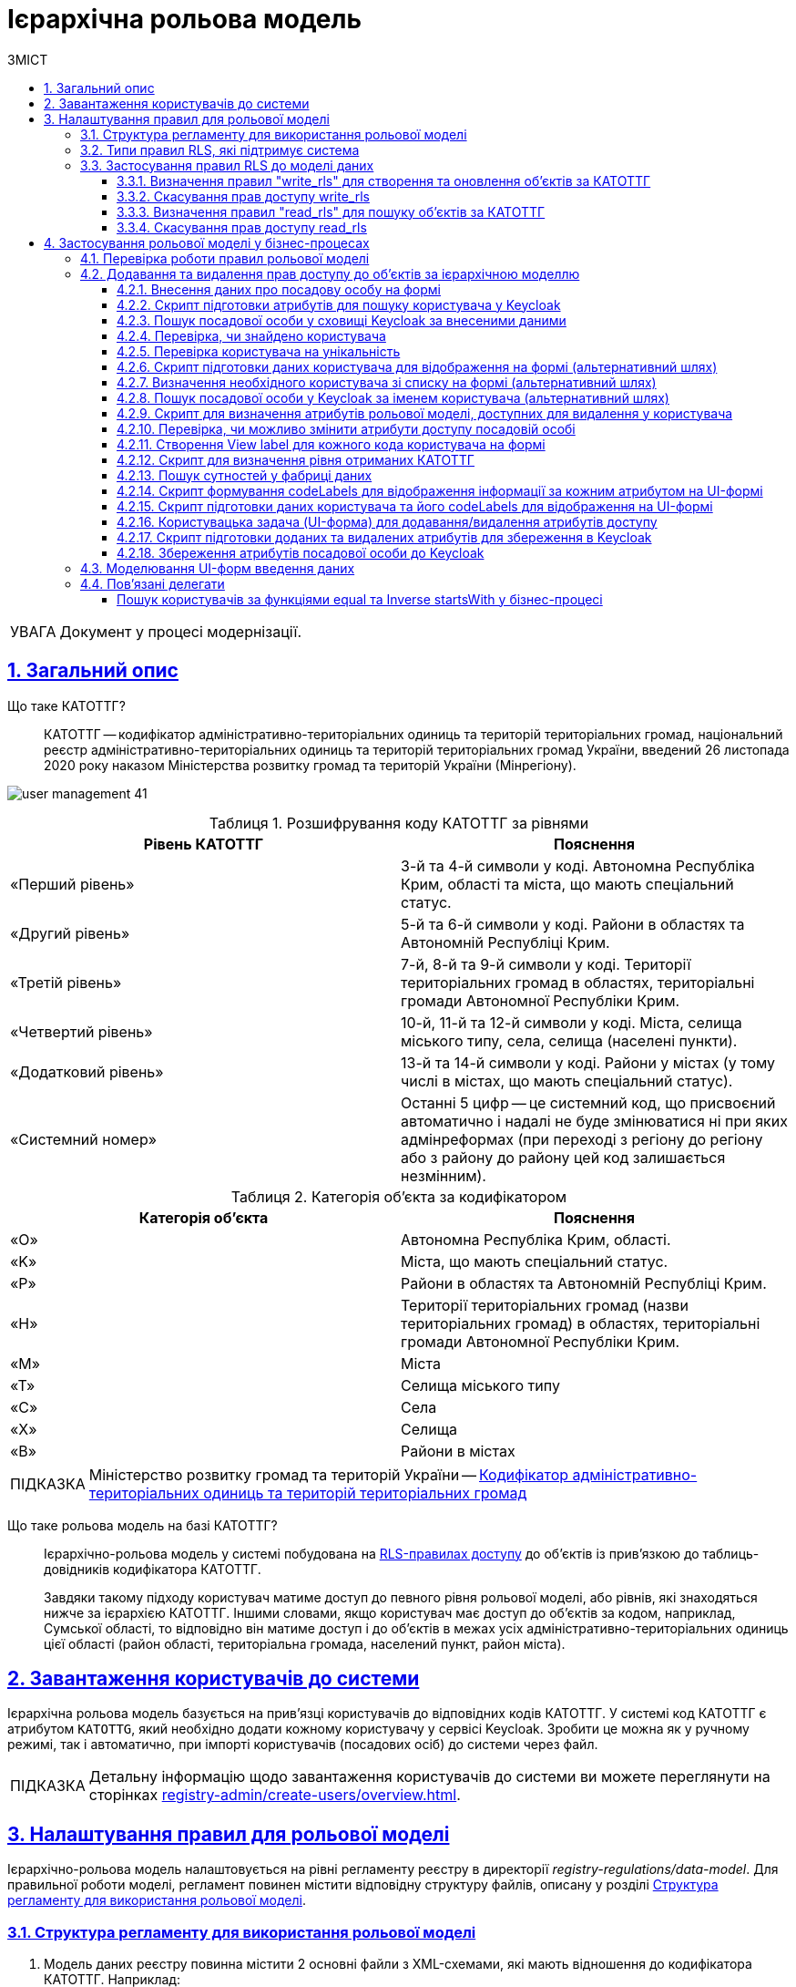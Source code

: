 :toc-title: ЗМІСТ
:toc: auto
:toclevels: 5
:experimental:
:important-caption:     ВАЖЛИВО
:note-caption:          ПРИМІТКА
:tip-caption:           ПІДКАЗКА
:warning-caption:       ПОПЕРЕДЖЕННЯ
:caution-caption:       УВАГА
:example-caption:           Приклад
:figure-caption:            Зображення
:table-caption:             Таблиця
:appendix-caption:          Додаток
:sectnums:
:sectnumlevels: 5
:sectanchors:
:sectlinks:
:partnums:

= Ієрархічна рольова модель

CAUTION: Документ у процесі модернізації.
//територіальна прив'язка користувачів на основі кодів КАТОТТГ

== Загальний опис

//TODO: Спочатку розписати "Що таке ієрархічна рольова модель?"
// TODO: Написати, що ми адресуємо її як приклад з використанням кодів КАТОТТГ
// TODO: Далі вказати "Що таке КАТОТТГ"
// TODO: Далі "Що таке ієрархічна рольова модель на базі КАТОТТГ?"
// TODO: Можна написати правило для певної колонки в таблиці. В Keycloak має бути атрибут такий самий, як назва колонки. Це стосується не лише атрибута KATOTTG. Користувач може застосувати правило для читання, створення та редагування запису для будь-якого атрибута, тобто будь-якої колонки (має бути матчінг атрибута з Keycloak в БД реєстру).

// TODO: Там, де можливо, поприбирати згадування про КАТОТТГ. Зробити док більш універсальним до рольової моделі.

Що таке КАТОТТГ? ::

КАТОТТГ -- кодифікатор адміністративно-територіальних одиниць та територій територіальних громад, національний реєстр адміністративно-територіальних одиниць та територій територіальних громад України, введений 26 листопада 2020 року наказом Міністерства розвитку громад та територій України (Мінрегіону).

image:admin:user-management/user-management-41.png[]

.Розшифрування коду КАТОТТГ за рівнями
|===
|Рівень КАТОТТГ |Пояснення

| «Перший рівень»
| 3-й та 4-й символи у коді. Автономна Республіка Крим, області та міста, що мають спеціальний статус.

| «Другий рівень»
|5-й та 6-й символи у коді. Райони в областях та Автономній Республіці Крим.

| «Третій рівень»
| 7-й, 8-й та 9-й символи у коді. Території територіальних громад в областях, територіальні громади Автономної Республіки Крим.

| «Четвертий рівень»
| 10-й, 11-й та 12-й символи у коді. Міста, селища міського типу, села, селища (населені пункти).

| «Додатковий рівень»
| 13-й та 14-й символи у коді. Райони у містах (у тому числі в містах, що мають спеціальний статус).

| «Системний номер»
| Останні 5 цифр -- це системний код, що присвоєний автоматично і надалі не буде змінюватися ні при яких адмінреформах (при переході з регіону до регіону або з району до району цей код залишається незмінним).

|===

.Категорія об'єкта за кодифікатором
|===
| Категорія об'єкта | Пояснення

| «O»
| Автономна Республіка Крим, області.

| «K»
| Міста, що мають спеціальний статус.

| «P»
| Райони в областях та Автономній Республіці Крим.

| «H»
| Території територіальних громад (назви територіальних громад) в областях, територіальні громади Автономної Республіки Крим.

| «M»
| Міста

| «T»
| Селища міського типу

| «C»
| Села

| «X»
| Селища

|«B»
| Райони в містах
|===


// TIP: Довідник КАТОТТГ: https://directory.org.ua/

TIP: Міністерство розвитку громад та територій України -- https://www.minregion.gov.ua/napryamki-diyalnosti/rozvytok-mistsevoho-samovryaduvannya/administratyvno/kodyfikator-administratyvno-terytorialnyh-odynycz-ta-terytorij-terytorialnyh-gromad/[Кодифікатор адміністративно-територіальних одиниць та територій територіальних громад]

Що таке рольова модель на базі КАТОТТГ? ::

Ієрархічно-рольова модель у системі побудована на xref:#rls-rules-types[RLS-правилах доступу] до об'єктів із прив'язкою до таблиць-довідників кодифікатора КАТОТТГ.
+
Завдяки такому підходу користувач матиме доступ до певного рівня рольової моделі, або рівнів, які знаходяться нижче за ієрархією КАТОТТГ. Іншими словами, якщо користувач має доступ до об'єктів за кодом, наприклад, Сумської області, то відповідно він матиме доступ і до об'єктів в межах усіх адміністративно-територіальних одиниць цієї області (район області, територіальна громада, населений пункт, район міста).

== Завантаження користувачів до системи

Ієрархічна рольова модель базується на прив'язці користувачів до відповідних кодів КАТОТТГ. У системі код КАТОТТГ є атрибутом `KATOTTG`, який необхідно додати кожному користувачу у сервісі Keycloak. Зробити це можна як у ручному режимі, так і автоматично, при імпорті користувачів (посадових осіб) до системи через файл.

TIP: Детальну інформацію щодо завантаження користувачів до системи ви можете переглянути на сторінках xref:registry-admin/create-users/overview.adoc[].

== Налаштування правил для рольової моделі

Ієрархічно-рольова модель налаштовується на рівні регламенту реєстру в директорії _registry-regulations/data-model_. Для правильної роботи моделі, регламент повинен містити відповідну структуру файлів, описану у розділі xref:#data-model-structure[].

[#data-model-structure]
=== Структура регламенту для використання рольової моделі

. Модель даних реєстру повинна містити 2 основні файли з XML-схемами, які мають відношення до кодифікатора КАТОТТГ. Наприклад:

* _tablesKatottg.xml_ -- схема для таблиць-довідників із кодами КАТОТТГ, а також категорій об'єктів за кодифікатором.
* _populateKatottg.xml_ -- схема із викликом процедур для заповнення таблиць _tablesKatottg.xml_ даними кодифікатора КАТОТТГ.

. Необхідно змоделювати структуру таблиць-представлень (view) в окремому файлі для пошуку об'єктів за КАТОТТГ. Наприклад:
* _createSearchConditionsKatottg.xml_

. Також необхідно створити файл, що міститиме таблиці для операцій з об'єктами за КАТОТТГ у вашому реєстрі. Наприклад:

* _tablesConsent.xml_

. Необхідно додати змодельовані файли-схеми як посилання через директиву `<include file ... />` у файлі _main-liquibase.xml_:
+
.Додавання посилань до файлів у main-liquibase.xml
====
[source,xml]
----
<databaseChangeLog...>

    <include file="data-model/tablesKatottg.xml"/>
    <include file="data-model/populateKatottg.xml" context="pub"/>
    <include file="data-model/createSearchConditionsKatottg.xml"/>
    <include file="data-model/tablesConsent.xml"/>

</databaseChangeLog>
----
====

. Додайте до директорії регламенту _data-model/data-load_ файли-довідники для наповнення створених таблиць-довідників даними. Довідники мають бути у форматі CSV. Вони містять дані кодифікатора з кодами КАТОТТГ за рівнями ієрархії, а також окремо - файл-довідник з позначенням категорій об'єктів КАТОТТГ.

* _Katottg_category.csv_
* _Katottg_level1.csv_
* _Katottg_level2.csv_
* _Katottg_level3.csv_
* _Katottg_level4.csv_
* _Katottg_level5.csv_

+
IMPORTANT: Переконайтеся, що маєте останню версію довідника-кодифікатора. Дані КАТОТТГ публікуються регулярно на сайті https://www.minregion.gov.ua/napryamki-diyalnosti/rozvytok-mistsevoho-samovryaduvannya/administratyvno/kodyfikator-administratyvno-terytorialnyh-odynycz-ta-terytorij-terytorialnyh-gromad/[www.minregion.gov.ua] у форматі _.xls_.

. Наповніть таблиці-довідники даними КАТОТТГ за допомогою функції виклику процедур завантаження даних до БД. Виклик процедури завантаження даних до таблиць довідників виглядає наступним чином:
+
.Виклик процедури завантаження даних до таблиць-довідників
====
----
<changeSet author="registry owner" id="load data to dictionaries">
    <sql ...>

        CALL p_load_table_from_csv('katottg_category', '${dataLoadPath}Katottg_category.csv', array['code','name']);

        CALL p_load_table_from_csv('katottg', '${dataLoadPath}Katottg_level1.csv', array['code','name', 'category'], array['code','name', 'category', 'level::''1''']);

        CALL p_load_table_from_csv('katottg', '${dataLoadPath}Katottg_level2.csv', array['code','name', 'category', 'katottg_parent'],
        array['code','name', 'category', 'level::''2''', 'katottg_parent_id::ref(lookup_col:katottg_parent,ref_table:katottg,ref_col:code,ref_id:katottg_id)']);

        CALL p_load_table_from_csv('katottg', '${dataLoadPath}Katottg_level3.csv', array['code','name', 'category', 'katottg_parent'],
        array['code','name', 'category', 'level::''3''', 'katottg_parent_id::ref(lookup_col:katottg_parent,ref_table:katottg,ref_col:code,ref_id:katottg_id)']);

        CALL p_load_table_from_csv('katottg', '${dataLoadPath}Katottg_level4.csv', array['code','name', 'category', 'katottg_parent'],
        array['code','name', 'category', 'level::''4''', 'katottg_parent_id::ref(lookup_col:katottg_parent,ref_table:katottg,ref_col:code,ref_id:katottg_id)']);

        CALL p_load_table_from_csv('katottg', '${dataLoadPath}Katottg_level5.csv', array['code','name', 'category', 'katottg_parent'],
        array['code','name', 'category', 'level::''5''', 'katottg_parent_id::ref(lookup_col:katottg_parent,ref_table:katottg,ref_col:code,ref_id:katottg_id)']);

    </sql>
</changeSet>
----
====

NOTE: Для зручності виконання операції завантаження даних кодифікатора КАТОТТГ до системи, рекомендуємо розбити файл-кодифікатор на окремі файли за рівнями. Також рекомендуємо відділити колонку "Категорія об'єкта" в окрему таблицю, дані до якої завантажуватимуться окремим файлом.

[#rls-rules-types]
=== Типи правил RLS, які підтримує система

Безпека на рівні рядка (_англ. -- Row-level security або RLS_) -- це механізм контролю доступу до рядків у таблиці бази даних.

RLS допомагає впроваджувати обмеження на доступ до рядка даних. Наприклад, ви можете гарантувати, що співробітники отримають доступ лише до тих рядків даних, які стосуються їх повноважень.

Система використовує RLS-правила для налаштування ієрархічно-рольової моделі на основі кодів КАТОТТГ. Правила застосовуються до _колонок таблиць_, які містять атрибут `katottg`. Налаштування відбувається на рівні моделі даних (Liquibase) у регламенті реєстру -- _registry-regulations/data-model_.

Правила є механізмом перевірки рольової моделі, при якому користувач може здійснювати операції _створення, оновлення, або читання_ даних лише у тому випадку, якщо у нього є права доступу до об'єктів відповідної адміністративно-територіальної одиниці за кодифікатором КАТОТТГ.

Система використовує 4 типи правил перевірки рольової моделі: ::

. `addWriteRule` -- додати права на створення, або оновлення об'єктів у базі даних на основі КАТОТТГ.
. `removeWriteRule` -- видалити права на створення, або оновлення об'єктів у базі даних на основі КАТОТТГ.
. `addReadRule` -- додати права на пошук (читання) інформації про об'єкти в базі даних на основі КАТОТТГ.
. `removeReadRule` -- видалити права на пошук (читання) інформації про об'єкти в базі даних на основі КАТОТТГ.
+
TIP: Детальну інформацію щодо застосування правил перевірки рольової моделі ви можете переглянути у розділі xref:#rls-rules-configuration[].
+
[NOTE]
====
Правила категорії `write` (`write_rls`) використовуються для звичайних операційних таблиць БД реєстру.

Правила категорії `read` (`read_rls`) використовуються для таблиць критеріїв пошуку (Search Conditions), тобто для таблиць-представлень реєстру.
====

[#rls-rules-configuration]
=== Застосування правил RLS до моделі даних

За необхідності застосування рольової моделі до даних реєстру, потрібно на рівні моделі даних Liquibase додати правила рольової моделі -- Row-level Security (RLS).

NOTE: Система вираховує рівень доступу до об'єктів даних за ієрархією, відповідно до встановлених правил RLS. Не потрібно визначати додаткові обмеження на рівні регламенту у бізнес-процесах.

Після створення таблиць, таблиць-представлень (view), таблиць довідників, а також наповнення їх даними КАТОТТГ, можна застосовувати правила рольової моделі у сценаріях відповідного реєстру.

==== Визначення правил "write_rls" для створення та оновлення об'єктів за КАТОТТГ

. Для прикладу, створіть таблицю для опрацювання заявок (взаємодія з об'єктами у БД) за рольовою моделлю з умовною назвою `request_by_katottg`.
+
.Створення таблиці для опрацювання заявок за рольовою моделлю
====
[source,xml]
----
<changeSet id="table request by katottg" author="registry owner">
    <createTable tableName="request_by_katottg" ext:historyFlag="true" remarks="Заявки рольової моделі">
        <column name="request_by_katottg_id" type="UUID" defaultValueComputed="uuid_generate_v4()">
            <constraints nullable="false" primaryKey="true" primaryKeyName="pk_request_by_katottg_id"/>
        </column>
        <column name="name" type="TEXT">
            <constraints nullable="false"/>
        </column>
    </createTable>
</changeSet>
----
====

. Додайте до цієї таблиці додатковий стовпець `"katottg"`:
+
.Додавання колонки `katottg` до таблиці в моделі даних
====
[source, xml]
----
<column name="katottg" type="TEXT">
    <constraints nullable="false"/>
</column>
----
====
+
.Фінальний вигляд таблиці `request_by_katottg` у моделі даних
====
[source, xml]
----
<changeSet id="table request by katottg" author="registry owner">
    <createTable tableName="request_by_katottg" ext:historyFlag="true" remarks="Заяви рольової моделі">
        <column name="request_by_katottg_id" type="UUID" defaultValueComputed="uuid_generate_v4()">
            <constraints nullable="false" primaryKey="true" primaryKeyName="pk_request_by_katottg_id"/>
        </column>
        <column name="name" type="TEXT">
            <constraints nullable="false"/>
        </column>
        <column name="katottg" type="TEXT">
            <constraints nullable="false"/>
        </column>
    </createTable>
</changeSet>
----
====

. Для цієї таблиці як окремий `<changeSet...>` необхідно додати правила рольової моделі (RLS) -- `write_rls`, тобто надання привілеїв доступу до створення, або оновлення об'єктів за рольовою моделлю.
+
TIP: `write_rls` -- правила перевірки рольової моделі, при яких користувач може здійснювати операції створення та оновлення даних лише у тому випадку, якщо він має права доступу до певного об'єкта відповідної адміністративно-територіальної одиниці за кодифікатором КАТОТТГ (область, район області, територіальна громада області тощо).
+
.Додавання правил write_rls до таблиці `request_by_katottg`
====
[source, xml]
----
<changeSet id="request by katottg rls1" author="registry owner">
    <ext:rls name="write_rls1">
        <ext:addWriteRule name="writeRule1" jwtAttribute="katottg" checkColumn="katottg" checkTable="request_by_katottg"/>
    </ext:rls>
</changeSet>
----

* `<ext:rls name="write_rls1">` -- атрибут назви правила для рольової моделі.

* `<ext:addWriteRule ... />` -- тип правила для надання прав запису та оновлення об'єктів за КАТОТТГ.

* `name="writeRule1"` -- атрибут назви правила `addWriteRule`.

* `jwtAttribute="katottg"` -- JWT-атрибут. Система перевіряє цей атрибут і автоматично вичитує, які привілеї та права має користувач і відповідно до цих привілеїв показує лише ті об'єкти, до яких він має доступ. Всі інші об'єкти фабрика даних не повертатиме.
+
NOTE: Фабрика даних може прийняти будь-яке значення атрибута `jwtAttribute`, та завантажити користувачів можна лише зі значенням `jwtAttribute="katottg"`.

* `checkTable="request_by_katottg"` -- атрибут визначає, що необхідно перевіряти таблицю `request_by_katottg`.

* `checkColumn="katottg"` -- атрибут визначає, що необхідно перевіряти колонку `katottg` таблиці `request_by_katottg`.
====

+
[CAUTION]
====
В одному changeSet можна додати одне та більше правил лише одного типу. Для різних типів правил використовуйте різні changeSet. Наприклад:

[source, xml]
----
<changeSet author="registry owner" id="create write_rls rule1">
    <ext:rls name="write_rls10">
        <ext:addWriteRule name="writeRule1" ... />
        <ext:addWriteRule name="writeRule2" ... />
        <ext:addWriteRule name="writeRule3" ... />
    </ext:rls>
</changeSet>
----

Детальну інформацію щодо типів RLS-правил у системі ви можете переглянути у розділі xref:#rls-rules-types[].
====
+
NOTE: Імена для правил мають бути унікальними.
+
NOTE: Якщо на рівні моделі даних встановлено правило певного типу, наприклад, `addWriteRule`, але користувач не має призначеного атрибута KATOTTG у сервісі Keycloak, то такий користувач не матиме доступу до об'єктів у базі даних взагалі.

[#remove-write-rule]
==== Скасування прав доступу write_rls

Скасувати права доступу `write_rls` можна за допомогою правила видалення `removeWriteRule` в окремому changeSet:

.Видалення правил write_rls з таблиці `request_by_katottg`
====
[source, xml]
----
<changeSet id="request by katottg rls1" author="registry owner">
    <ext:rls name="write_rls1">
        <ext:removeWriteRule name="writeRule1" />
    </ext:rls>
</changeSet>
----
====

==== Визначення правил "read_rls" для пошуку об'єктів за КАТОТТГ

Розглянемо випадок, коли необхідно виконувати пошук за 2-ма критеріями у певній таблиці, наприклад `request_by_katottg`.

В такому разі необхідно: ::

. Змоделювати відповідні представлення (Search Conditions) для кожного типу пошуку:

* `<ext:createSearchCondition name="get_requests_by_katottg">` -- пошук за КАТОТТГ.
* `<ext:createSearchCondition name="get_requests_by_name">` -- пошук за назвою об'єкта.
+
.Створення представлення для пошуку за параметром katottg
====
[source,xml]
----
<changeSet author="registry owner" id="create SC get_requests_by_katottg">
    <ext:createSearchCondition name="get_requests_by_katottg">
        <ext:table name="request_by_katottg">
            <ext:column name="request_by_katottg_id"/>
            <ext:column name="name"/>
            <ext:column name="katottg" searchType="startsWith" />
        </ext:table>
    </ext:createSearchCondition>
</changeSet>
----

В такому випадку необхідно обов'язково вказати додатковий атрибут `searchType="startsWith"` для конкретної колонки пошуку (тут -- `column name="katottg"`).
====
+
.Створення представлення для пошуку за параметром name
====
[source,xml]
----
<changeSet author="registry owner" id="create SC get_requests_by_name">
    <ext:createSearchCondition name="get_requests_by_name">
        <ext:table name="request_by_katottg">
            <ext:column name="request_by_katottg_id"/>
            <ext:column name="name" searchType="startsWith"/>
            <ext:column name="katottg"/>
        </ext:table>
    </ext:createSearchCondition>
</changeSet>
----

В такому випадку необхідно обов'язково вказати додатковий атрибут `searchType="startsWith"` для конкретної колонки пошуку (тут -- `column name="name"`).
====
+
Далі необхідно встановити правила рольової моделі для операцій читання.

[start=2]
. Додайте правила `read_rls` до представлень `get_requests_by_katottg` та `get_requests_by_name`.
+
[IMPORTANT]
====
У правилах для таблиць-представлень необхідно до назви представлення додавати суфікс `_v`. Наприклад:

[source,xml]
----
<ext:rls name="some-rls-name">
    <ext:addReadRule name="readRule1" jwtAttribute="katottg" checkColumn="katottg" checkTable="get_requests_by_katottg_v"/>
</ext:rls>
----
====

+
.Додавання правил read_rls до представлення get_requests_by_katottg
====
[source, xml]
----
<changeSet author="registry owner" id="create read_rls rule1">
    <ext:rls name="read_rls1">
        <ext:addReadRule name="readRule1" jwtAttribute="katottg" checkColumn="katottg" checkTable="get_requests_by_katottg_v"/>
        <ext:addReadRule name="readRule2" jwtAttribute="katottg" checkColumn="katottg" checkTable="get_requests_by_name_v"/>
    </ext:rls>
</changeSet>
----

* `<ext:rls name="read_rls1">` -- атрибут назви набору правил для рольової моделі.

* `<ext:addReadRule ... />` -- тип правила для надання прав запису та оновлення об'єктів за КАТОТТГ.

* `name="readRule1"` -- атрибут назви правила `addReadRule` для представлення `get_requests_by_katottg_v`.

* `name="readRule2"` -- атрибут назви правила `addReadRule` для представлення `get_requests_by_name_v`.

* `jwtAttribute="katottg"` -- JWT-атрибут. Система перевіряє цей атрибут і автоматично вичитує, які привілеї та права має користувач і відповідно до цих привілеїв показує лише ті об'єкти, до яких він має доступ. Всі інші об'єкти фабрика даних не повертатиме.
+
NOTE: Фабрика даних може прийняти будь-яке значення атрибута `jwtAttribute`, та завантажити користувачів можна лише зі значенням `jwtAttribute="katottg"`.

* `checkTable="get_requests_by_name_v"` -- атрибут визначає, що необхідно перевіряти представлення `get_requests_by_katottg_v`.

* `checkColumn="katottg"` -- атрибут визначає, що необхідно перевіряти колонку `katottg` представлення `get_requests_by_katottg_v`.

* `checkTable="get_requests_by_name_v"` -- атрибут визначає, що необхідно перевіряти представлення `get_requests_by_name_v`.

* `checkColumn="katottg"` -- атрибут визначає, що необхідно перевіряти колонку `katottg` представлення `get_requests_by_name_v`.
====

+
[CAUTION]
====
В одному changeSet можна додати одне та більше правил лише одного типу. Для різних типів правил використовуйте різні changeSet. Наприклад:

[source, xml]
----
<changeSet author="registry owner" id="create read_rls rule1">
    <ext:rls name="read_rls10">
        <ext:addReadRule name="readRule1" ... />
        <ext:addReadRule name="readRule2" ... />
        <ext:addReadRule name="readRule3" ... />
    </ext:rls>
</changeSet>
----

Детальну інформацію щодо типів RLS-правил у системі ви можете переглянути у розділі xref:#rls-rules-types[].
====
+
NOTE: Імена для правил мають бути унікальними.
+
NOTE: Якщо на рівні моделі даних встановлено правило певного типу, наприклад, `addReadRule`, але користувач не має призначеного атрибута KATOTTG у сервісі Keycloak, то такий користувач не матиме доступу до об'єктів у базі даних взагалі.

==== Скасування прав доступу read_rls

Скасувати права доступу `read_rls` можна за допомогою правила видалення `removeReadRule` в окремому changeSet:

.Видалення правил read_rls з таблиці `get_requests_by_katottg`
====
[source, xml]
----
<changeSet id="request by katottg rls1" author="registry owner">
    <ext:rls name="read_rls1">
        <ext:removeWriteRule name="writeRule1" />
    </ext:rls>
</changeSet>
----
====

== Застосування рольової моделі у бізнес-процесах

=== Перевірка роботи правил рольової моделі

Перевірити роботу RLS-правил ієрархічної рольової моделі можна, наприклад, через бізнес-процес. Використовуйте приклади тестових процесів, які демонструють таких правил:

* [*] link:{attachmentsdir}/registry-admin/hierarchical-model/read-update-objects-based-on-hierarchical-model.bpmn[Перегляд-редагування заявок за рольовою моделлю]

* [*] link:{attachmentsdir}/registry-admin/hierarchical-model/create-object-based-on-hierarchical-model.bpmn[Створення заявки за рольовою моделлю]

=== Додавання та видалення прав доступу до об'єктів за ієрархічною моделлю

Розглянемо бізнес-процес розширення та видалення прав доступу до певних об'єктів у базі даних із застосуванням логіки роботи ієрархічної рольової моделі.

У нашому прикладі як окремий випадок застосування ієрархічної моделі представлено використання атрибутів КАТОТТГ у посадових осіб реєстру. Процес є досить великим та складним, використовує переважно скриптові та сервісні задачі, тому зупинимося на його основних моментах, для того, щоб ви змогли використати подані приклади при побудові власних моделей.

[TIP]
====
Скористайтеся готовою схемою бізнес-процесу для безпосереднього поглиблення у деталі:

* [*] link:{attachmentsdir}/registry-admin/hierarchical-model/change-user-katottg-bp.bpmn[_change-user-katottg-bp.bpmn_]

Скопіюйте вміст _.bpmn_-файлу та вставте на вкладці [.underline]#Код# у розділі [.underline]#Моделі процесів# [.underline]#Кабінету адміністратора регламентів#.
====

'''

[#addUserDataActivity]
==== Внесення даних про посадову особу на формі

На першій користувацькій формі внесіть дані про посадову особу, якій необхідно змінити [.underline]#атрибути, що використовуються в ієрархічній моделі# (_тут_ -- `KATOTTG`). Ці дані надалі будуть використані для пошуку користувача у Keycloak.

. Створіть [.underline]#користувацьку задачу# (*User Task*).
. Застосуйте [.underline]#шаблон делегата# зі списку доступних -- *User Form* (користувацька форма).
. У полі `Name` введіть [.underline]#бізнес-назву задачі#. Наприклад, `Внести дані про посадову особу`.
. У полі `*ID*` визначте [.underline]#ідентифікатор задачі#. Його ви зможете використовувати надалі у скриптах. Наприклад, `addUserDataActivity`.
. У полі `*Form key*` введіть [.underline]#службову назву UI-форми#, з якої передаватимуться дані до бізнес-процесу. Наприклад, `search-for-user-by-edrpou-and-drfo`. Бізнес-процес пов'язаний з формою за цим значенням.
+
За назвою можна зрозуміти, що ця форма дозволяє виконати пошук користувача за атрибутами `edrpou` та `drfo`.

. У полі `Assignee` передайте [.underline]#токен ініціатора процесу# -- `${initiator}`.

+
image::registry-admin/hierarchical-model/hierarchical-model-bp-1.png[]

Отримані процесом дані передаються до скриптової задачі для подальшого опрацювання.

[#script-search-user-in-keycloak]
==== Скрипт підготовки атрибутів для пошуку користувача у Keycloak

Атрибути `edrpou` та `drfo` передаються з користувацької задачі xref:#addUserDataActivity[addUserDataActivity] до скрипт-задачі. Тут скрипт формує `MAP` атрибутів (ключі-значення) у вигляді змінної `attributes` та передає їх до наступної задачі, яка використовуватиме передані ключі та значення як вхідні параметри запита до Keycloak.

. Створіть скрипт-задачу (*Script Task*).
. У полі `Name` введіть назву задачі. Наприклад, `Підготовка атрибутів для пошуку`.
. У полі `*Script*` відкрийте [.underline]#Редактор скриптів# та напишіть Groovy-скрипт для обробки даних, отриманих з форми. Використовуйте функцію `*submission()*` для передачі параметрів з UI-форми.
. Збережіть скрипт.

+
image::registry-admin/hierarchical-model/hierarchical-model-bp-2.png[]
+
image::registry-admin/hierarchical-model/hierarchical-model-bp-3.png[]

Отже, ключі та значення параметрів, введених на формі (тут -- `edrpou` та `drfo`) зберігаються до змінної `*attributes*` у вигляді рядка та передаються до xref:#service-search-user-in-keycloak[сервісної задачі для формування запита до Keycloak].

[#service-search-user-in-keycloak]
==== Пошук посадової особи у сховищі Keycloak за внесеними даними

Змінна `*attributes*` передається до цієї сервісної задачі та використовує ключі та значення, що у ній збережені, як вхідні параметри запита до БД Keycloak.

. Створіть сервісну задачу (*Service Task*).
. У полі `Name` введіть назву задачі. Наприклад, `Пошук посадової особи за внесеними даними`.
. Застосуйте [.underline]#шаблон делегата# зі списку доступних -- *Get extended officer users by attributes from keycloak*. Делегат є інтеграційним конектором для отримання даних про користувача за атрибутами з Keycloak.
. У полі `Attributes` вкажіть вхідні параметри запита для пошуку користувача у Keycloak за його атрибутами -- `${attributes.value}`.
+
TIP: Змінна `attributes` визначена у  xref:#script-search-user-in-keycloak[попередньому скрипті] й передана до цієї сервісної задачі.

. У полі `Result variable` вкажіть змінну результату, до якої необхідно зберегти дані (ПІБ) отриманої посадової особи, -- `officers`.

image::registry-admin/hierarchical-model/hierarchical-model-bp-4.png[]

==== Перевірка, чи знайдено користувача

Далі виконується перевірка та розгалуження процесу (альтернативний шлях).

Якщо посадову особу не знайдено, то користувач отримує валідаційну помилку, а процес повертається до найпершої форми внесення даних за альтернативним потоком.

image::registry-admin/hierarchical-model/hierarchical-model-bp-5.png[]

Якщо посадову особу знайдено, то виконується основний потік процесу.

image::registry-admin/hierarchical-model/hierarchical-model-bp-6.png[]

==== Перевірка користувача на унікальність

Якщо посадову особу знайдено, то виконується додаткова перевірка на унікальність та розгалуження процесу.

Якщо користувач унікальний, то виконується основний потік, і процес переходить до виконання наступного скрипту.

image::registry-admin/hierarchical-model/hierarchical-model-bp-7.png[]

Якщо користувач не унікальний, процес виконується за альтернативним шляхом.

image::registry-admin/hierarchical-model/hierarchical-model-bp-8.png[]

==== Скрипт підготовки даних користувача для відображення на формі (альтернативний шлях)

Якщо користувач не унікальний, необхідно вивести дані на UI-форму, де можна буде визначити унікального користувача зі списку. Для цього використовується Groovy-скрипт та JUEL-функція `submission()`. Тут скрипт формує об'єкт зі списком користувачів та передає його як змінну `formData` на UI-форму користувача у форматі `application/json`.

. Створіть скрипт-задачу (*Script Task*).
. У полі `Name` введіть назву задачі. Наприклад, `Підготовка даних для відображення`.
. У полі `*Script*` відкрийте [.underline]#Редактор скриптів# та напишіть Groovy-скрипт для обробки отриманих даних. Використовуйте функцію `*submission()*` для передачі параметрів на UI-форму.
. Збережіть скрипт.
+
image::registry-admin/hierarchical-model/hierarchical-model-bp-9.png[]
+
image::registry-admin/hierarchical-model/hierarchical-model-bp-10.png[]

З переданого на форму списку можна буде визначити унікального користувача.

[#selectUserActivity]
==== Визначення необхідного користувача зі списку на формі (альтернативний шлях)

На цю форму передається список посадових осіб, з яких необхідно обрати одного унікального для подальшого використання у процесі. Список передається із попередньої скрипт-задачі та використовується як змінна `*formData*` у полі `*Form data pre-population*`.

. Створіть [.underline]#користувацьку задачу# (*User Task*).
. Застосуйте [.underline]#шаблон делегата# зі списку доступних -- *User form* (користувацька форма).
. У полі `Name` введіть [.underline]#бізнес-назву задачі#. Наприклад, `Обрати зі списку посадову особу з потрібним ПІБ`.
. У полі `*ID*` визначте [.underline]#ідентифікатор задачі#. Його ви зможете використовувати надалі у скриптах. Наприклад, `selectUserActivity`.
. У полі `*Form key*` введіть [.underline]#службову назву UI-форми#, з якої передаватимуться дані до бізнес-процесу. Наприклад, `choose-officer-from-list`. Бізнес-процес пов'язаний з формою за цим значенням.

. У полі `Assignee` передайте [.underline]#токен ініціатора процесу# -- `${initiator}`.
+
image::registry-admin/hierarchical-model/hierarchical-model-bp-11.png[]
image::registry-admin/hierarchical-model/hierarchical-model-bp-12.png[]

==== Пошук посадової особи у Keycloak за іменем користувача (альтернативний шлях)

Сервісна задача отримує ім'я (`username`) конкретної посадової особи з попередньої користувацької задачі (форми) за допомогою функції `submission()` та використовує його як вхідний параметр для запита до Keycloak. В результаті ми отримуємо 1-го унікального користувача та його атрибути. Відповідь зберігаємо до змінної `userByUsername` -- її ми використаємо у наступному скрипті.

. Створіть сервісну задачу (*Service Task*).
. У полі `Name` введіть назву задачі. Наприклад, `Пошук посадової особи у Keycloak за іменем користувача`.
. Застосуйте [.underline]#шаблон делегата# зі списку доступних -- *Get officer user by username*. Делегат є інтеграційним конектором для отримання даних про користувача за його іменем (`username`) з Keycloak.
. У полі `Username` вкажіть ім'я користувача, обраного зі списку на xref:#selectUserActivity[попередній формі]. Для цього ви можете використати функцію `${submission('selectUserActivity').formData.prop('userSelected').prop('username').value()}`.

. У полі `Result variable` вкажіть змінну результату, до якої необхідно зберегти дані отриманої посадової особи, -- `userByUsername`.
+
image::registry-admin/hierarchical-model/hierarchical-model-bp-13.png[]

[#script-codes-to-delete]
==== Скрипт для визначення атрибутів рольової моделі, доступних для видалення у користувача

Розглянемо покроково представлений у цій задачі скрипт. Головне, що він визначає, -- які коди КАТОТТГ ініціатор (виконавець) процесу може видалити в іншої посадової особи. Тобто виконується звірка атрибутів двох користувачів та прибираються зайві значення, а лишаються та виводяться на наступній користувацькій формі лише ті, над якими виконавець процесу може проводити зміни.

. Створіть скрипт-задачу (*Script Task*).
. У полі `Name` введіть назву задачі. Наприклад, `Визначення КАТОТТГ, доступих для видалення`.
. У полі `*Script*` відкрийте [.underline]#Редактор скриптів# та напишіть Groovy-скрипт для обробки отриманих даних.
. Збережіть скрипт.
+
image::registry-admin/hierarchical-model/hierarchical-model-bp-14-1.png[]

.. Скрипт дозволяє отримати усі значення атрибута `KATOTTG` певного користувача та зберігає їх до змінної `codes`. Тобто користувач повинен мати заздалегідь визначені атрибути КАТОТТГ в Keycloak.
+
[CAUTION]
====
У процесі фігурують 2 різні користувачі:

* Той, над яким проводиться операція.
* Той, хто проводить операцію.

Тут мова йде про користувача (посадову особу та її атрибути), у якого необхідно видалити права доступу до об'єктів за ієрархічною моделлю.
====
+
image::registry-admin/hierarchical-model/hierarchical-model-bp-14.png[]
+
TIP: Для реалізації ієрархічної моделі можна використовувати будь-який кастомний атрибут (наприклад, `customAttribute`), за умови, що атрибут та його значення визначені в Keycloak-атрибутах користувача та моделі даних реєстру (на рівні колонок БД). Атрибут `KATOTTG` -- лиш один із багатьох можливих сценаріїв використання рольової моделі.

.. Далі скрипт дозволяє отримати користувача (та усі його атрибути), який ініціював бізнес-процес та виконав користувацьку задачу xref:#addUserDataActivity[addUserDataActivity], та зберігає їх до змінної `initiatorCodes` Тобто мова йде про посадову особу, яка внесла дані на першій користувацькій формі.
+
[CAUTION]
====
У процесі фігурують 2 різні користувачі:

* Той, над яким проводиться операція.
* Той, хто проводить операцію.

Тут мова йде про користувача, який є виконавцем бізнес-процесу, і який видаляє права доступу до об'єктів за ієрархічною моделлю.
====
+
image::registry-admin/hierarchical-model/hierarchical-model-bp-15.png[]
+
[IMPORTANT]
====
Ініціатор бізнес-процесу може сам не мати належного рівня доступу відповідно до рольової моделі, тобто атрибутів, які визначені у нього самого в Keycloak.

Така посадова особа зможе надавати доступ іншим посадовим особам до об'єктів того ж рівня ієрархії, які вона "бачить" сама, та до рівнів нижче. _Наприклад, райони Київської обл., тер. громади, міста тощо_. Якщо ж користувач має певний рівень доступу, якого не має в ініціатора процесу, то й видалити такий доступ буде неможливо.
====

.. Відповідно далі скрипт визначає список кодів КАТОТТГ, які ініціатор процесу може видалити в іншого користувача. Результат зберігаємо до змінної `codesToDelete`.
+
image::registry-admin/hierarchical-model/hierarchical-model-bp-16.png[]

В результаті на xref:#form-add-del-attributes[наступній користувацькій формі] посадова особа зможе побачити список доступних атрибутів (тут -- КАТОТТГ) користувача, якого ми вибрали. Відповідно ми не повинні бачити список КАТОТТГ, до яких у нас за ієрархією немає доступу.

==== Перевірка, чи можливо змінити атрибути доступу посадовій особі

Далі ексклюзивний шлюз перевіряє, чи може виконавець процесу взагалі проводити якісь операції над іншими посадовими особами.

Якщо не може, то процес іде за альтернативною гілкою, а користувач переходить на форму з помилкою, де отримує сповіщення про неможливість отримати КАТОТТГ користувача.

image::registry-admin/hierarchical-model/hierarchical-model-bp-17.png[]

image::registry-admin/hierarchical-model/hierarchical-model-bp-18.png[]

Якщо виконавець процесу може проводити якісь операції над іншими посадовими особами, то процес іде за основним потоком далі.

image::registry-admin/hierarchical-model/hierarchical-model-bp-19.png[]

==== Створення View label для кожного кода користувача на формі

Попередній скрипт дозволяє отримати усі КАТОТТГ-атрибути користувача, якого ми обрали на формі.

Далі, виконується підпроцес, який надає можливість згенерувати зіставлення (MAP) рівнів кодів КАТОТТГ до їх довжини, надіслати ці параметри до фабрики даних, знайти необхідні значення та вивести їх на форму.

Підпроцес запускається декілька разів для кожного елемента масиву кодів (`codes`) КАТОТТГ користувача. Підпроцес містить 3 задачі (один скрипт, пошук у фабриці даних і другий скрипт), які по черзі виконуються для кожного елемента у масиві отриманих кодів КАТОТТГ.

Тобто, якщо простими словами, то за кожним кодом із масиву кодів запускається підпроцес із трьома задачами.

image::registry-admin/hierarchical-model/hierarchical-model-bp-20.png[]

[#get-katottg-level]
==== Скрипт для визначення рівня отриманих КАТОТТГ

Показаний скрипт визначає рівень ієрархії за КАТОТТГ, відповідно до довжини атрибута (коду) у фабриці даних. Тобто скрипт зіставляє (формує `levelsMap`) рівень ієрархії із довжиною коду.

. Створіть скрипт-задачу (*Script Task*).
. У полі `Name` введіть назву задачі. Наприклад, `визначення рівня отриманих КАТОТТГ`.
+
image::registry-admin/hierarchical-model/hierarchical-model-bp-21.png[]

. У полі `*Script*` відкрийте [.underline]#Редактор скриптів# та напишіть Groovy-скрипт, який визначатиме рівень ієрархії для отриманих кодів КАТОТТГ. Тут результат зберігатиметься до змінних `levelsMap` (зіставлення) та `level` (рівень).
+
image::registry-admin/hierarchical-model/hierarchical-model-bp-22.png[]
+
[NOTE]
====
Всього є 5 рівнів ієрархії за КАТОТТГ. Кожному рівню відповідає певна кількість символів із загальної довжини 14-значного коду:

* 1-й рівень = 4 символи;
* 2-й рівень = 6 символів;
* 3-й рівень = 9 символів;
* 4-й рівень = 12 символів;
* 5-й рівень = 14 символів.
====
+
image::registry-admin/hierarchical-model/hierarchical-model-bp-23.png[]

. Збережіть скрипт.

==== Пошук сутностей у фабриці даних

Далі необхідно виконати пошук даних КАТОТТГ за певними критеріями (параметрами `code` та `level`) у фабриці даних. Для цього використовується інтеграційний конектор до БД -- *Search for entities in data factory*. При налаштуванні необхідно передати змінні `code` та `level` як ключі для пошуку та їх значення як змінні, отримані у попередніх задач бізнес-процесу.

. Створіть сервісну задачу (Service Task).
. У полі `Name` вкажіть назву задачі. Наприклад, `Надсилання запита в дата-фабрику`.
. Застосуйте [.underline]#шаблон делегата# зі списку доступних -- *Search for entities in data factory*. Делегат є інтеграційним конектором для пошуку сутностей у фабриці даних за певними критеріями.
+
image::registry-admin/hierarchical-model/hierarchical-model-bp-24.png[]

. У секції `Resource` вкажіть значення API-ендпоінту для цього критерію пошуку. Наприклад, `katottg-lookup`.
+
NOTE: API-ендпоінти створюються автоматично на базі визначених таблиць-представлень (Search Conditions), після розгортання фізичної моделі даних із регламентом реєстру. У моделі даних регламенту цей критерій пошуку матиме назву `katottg_lookup`. Саме представлення у базі даних матиме назву `katottg_lookup_v`, де суфікс `_v` вказуватиме на те, що це є представлення (view).
+
image::registry-admin/hierarchical-model/hierarchical-model-bp-25.png[]

. У секції `Search variables` вкажіть параметри (критерії) пошуку як MAP ключів-значень.

* Вкажіть ключі `code` та `level`.
* Вкажіть значення ключів -- `${code}` та `${level.value}` відповідно.
+
[TIP]
====
* Змінна `${code}` -- це елемент масиву кодів, сформованих xref:#script-codes-to-delete[раніше у бізнес-процесі].
* Змінна `${level.value}` -- це рівень КАТОТТГ, що передається із xref:#get-katottg-level[попередньої скрипт-задачі].
====
+
image::registry-admin/hierarchical-model/hierarchical-model-bp-26.png[]
+
image::registry-admin/hierarchical-model/hierarchical-model-bp-27.png[]

. У секції `X-Access-Token` передайте значення токена доступу користувача -- `${completer('addUserDataActivity').accessToken}`.
+
NOTE: Тут передається токен виконавця останньої користувацької задачі xref:#addUserDataActivity[].
+
image::registry-admin/hierarchical-model/hierarchical-model-bp-28.png[]

. У секції `Outputs` > у полі `Result variable` вкажіть змінну, до якої необхідно записати результат, -- `response`.
+
image::registry-admin/hierarchical-model/hierarchical-model-bp-29.png[]

==== Скрипт формування codeLabels для відображення інформації за кожним атрибутом на UI-формі

Скрипт формує об'єкт `codeLabels`, щоб показати усі дані на xref:#form-add-del-attributes[наступній UI-формі введення даних]. Тобто для кожного коду необхідно буде показати повну інформацію за кожним атрибутом КАТОТТГ на наступній користувацькій формі. Об'єкт зберігається до змінної `codeLabels`, яка надалі використовуватиметься у процесі.

. Створіть скрипт-задачу (*Script Task*).
. У полі `Name` введіть назву задачі. Наприклад, `Створення code view для відображення на формі`.
+
image::registry-admin/hierarchical-model/hierarchical-model-bp-30.png[]

. У полі `*Script*` відкрийте [.underline]#Редактор скриптів# та напишіть Groovy-скрипт, який показуватиме повну інформацію за кожним атрибутом КАТОТТГ на наступній користувацькій формі. Сформований об'єкт тут зберігатиметься до змінної `codeLabels` -- вона використовується у наступному скрипті.
+
[TIP]
====
Приклади `codeLabel`:

* `Вся Україна`;
* `Місто Київ`;
* тощо.
====

+
image::registry-admin/hierarchical-model/hierarchical-model-bp-31.png[]

. Збережіть скрипт.

[#script-changeCodesActivityFormData]
==== Скрипт підготовки даних користувача та його codeLabels для відображення на UI-формі

Далі формується скрипт, який приймає дані об'єкта `codeLabels`, і далі підготовлює дані користувача та його codeLabels, та передає їх на UI-форму.

[TIP]
====
Тобто на форму буде виведено повне ім'я користувача та `codeLabels`, до яких він матиме доступ.

Наприклад, це може бути умовний користувач `Сидоренко Іван Петрович`, який має доступ до `Вся Україна`, `Місто Київ`, `Голосіївський район`, тобто зверху донизу за ієрархією.
====

. Створіть скрипт-задачу (*Script Task*).
. У полі `Name` введіть назву задачі. Наприклад, `Підготовка даних до відображення`.
+
image::registry-admin/hierarchical-model/hierarchical-model-bp-32.png[]

. У полі `*Script*` відкрийте [.underline]#Редактор скриптів# та напишіть Groovy-скрипт, який виводитиме дані користувача та його `codeLabels` на UI-формі.
+
.. Найперше, проходить перевірка `codeLabels` на унікальність.
+
image::registry-admin/hierarchical-model/hierarchical-model-bp-32-1.png[]

+
.. Далі скрипт перевіряє, які з усіх доступних `codeLabels` користувача можна видалити. Видалити можна буде лише ті, до яких є доступ у посадової особи-виконавця процесу.

+
image::registry-admin/hierarchical-model/hierarchical-model-bp-33.png[]

+
.. Далі скрипт формує список кодів за ієрархічною прив'язкою до адміністративно-територіального поділу, до яких має доступ виконавець процесу, і які він може змінювати. Тобто є 5 рівнів ієрархії за КАТОТТГ. Скрипт формує 5 масивів даних -- по одному на кожний рівень за кодифікатором (`regions`, `areas`, `communities`, `cities`, `citуRegions`).
+
image::registry-admin/hierarchical-model/hierarchical-model-bp-34.png[]
+
.. Результат записується до змінної `changeCodesActivityFormData` та передається на користувацьку форму.

. Збережіть скрипт.

[#form-add-del-attributes]
==== Користувацька задача (UI-форма) для додавання/видалення атрибутів доступу

Результат виконання попередніх скриптів передається на UI-форму користувача. Дані передзаповнюються на формі за допомогою поля `Form data pre-population` у відповідній користувацькій задачі бізнес-процесу.

. Створіть користувацьку задачу (User Task).
. Оберіть шаблон делегата зі списку -- *User Form* (користувацька форма).
. У полі `Form key` вкажіть ID форми (її службову назву), якій потрібно передати дані. Наприклад, тут -- `add-del-user-attribute-katottg`.
. У полі `Assignee` передайте токен ініціатора процесу -- `${initiator}`.
. У полі `Form data pre-population` передайте як змінну дані, отримані у xref:#script-changeCodesActivityFormData[попередньому скрипті] -- `${changeCodesActivityFormData}`.

+
image::registry-admin/hierarchical-model/hierarchical-model-bp-35.png[]

==== Скрипт підготовки доданих та видалених атрибутів для збереження в Keycloak

Цей скрипт формує новий список атрибутів КАТОТТГ. Тобто на попередній користувацькій формі виконавець процесу або видалив доступ, або розширив доступ, і тепер необхідно зрозуміти, які коди видалили, які додали, і сформувати новий масив. Він записується до змінної `attributeValues`, значення якої зберігатиметься до Keycloak у наступній задачі процесу.

image::registry-admin/hierarchical-model/hierarchical-model-bp-36.png[]

==== Збереження атрибутів посадової особи до Keycloak

Дані з попереднього скрипту передаються сервісній задачі та за допомогою інтеграційного конектора *Save officer attribute to Keycloak* зберігаються до Keycloak-атрибутів користувача.

. Створіть сервісну задачу (Service Task).
. У полі `Name` вкажіть назву задачі. Наприклад, `Збереження змін до Keycloak`.
. Застосуйте [.underline]#шаблон делегата# зі списку доступних -- *Save officer attribute to Keycloak*. Делегат є інтеграційним конектором для збереження атрибутів користувача (посадової особи) до Keycloak.

. У полі `Username` вкажіть ім'я користувача як змінну -- `${usernameAttrToAdd}`

. У полі `Attribute` вкажіть, до якого атрибута в Keycloak записати отримане значення -- `KATOTTG`.

. У полі `Attribute Values` передайте як змінну значення КАТОТТГ, які необхідно зберегти посадовій особі, -- `${attributeValues.value}`.
+
В результаті у користувача повністю перезаписуються значення атрибута (тут -- `KATOTTG`) у Keycloak.

+
image::registry-admin/hierarchical-model/hierarchical-model-bp-37.png[]

. Встановіть результат виконання БП та завершіть процес у наступних задачах.

=== Моделювання UI-форм введення даних

Власне додавання, або видалення атрибутів доступу посадовою особою у бізнес-процесі відбувається через UI-форму введення даних.

[TIP]
====
Скористайтеся готовою формою для безпосереднього поглиблення у деталі:

* [*] link:{attachmentsdir}/registry-admin/hierarchical-model/add-del-user-attribute-katottg.json[_add-del-user-attribute-katottg.json_]

Скопіюйте вміст _.json_-файлу та вставте на вкладці [.underline]#Код# у розділі [.underline]#UI-форми# Кабінету адміністратора регламентів.
====

Розглянемо приклад такої форми.

. Увійдіть до [.underline]#Кабінету адміністратора регламентів#.
. Відкрийте розділ [.underline]#UI-форми#.
. Створіть необхідну форму за поданим прикладом, натиснувши `Створити нову форму`.
+
image::registry-admin/hierarchical-model/hierarchical-model-bp-38.png[]

. Відкрийте вкладку [.underline]#Конструктор# та змоделюйте необхідні поля відповідно до поданого прикладу. +
Ви можете скопіювати код з форми, поданої у прикладі, вставити його до своєї форми на вкладці [.underline]#Код# та підправити відповідно до власних потреб.
+
image::registry-admin/hierarchical-model/hierarchical-model-bp-39.png[]

[NOTE]
====
Розширення доступу, тобто додавання кодів КАТОТТГ посадовій особі, реалізується через ієрархічну структуру текстових полів у компоненті *Edit Grid* -- 1 поле на 1 рівень ієрархії КАТОТТГ. Виконавець процесу може обрати лише той рівень, до якого він має доступ.

image::registry-admin/hierarchical-model/hierarchical-model-bp-41.png[]

Для кожного поля на вкладці `*Data*` необхідно вказати API-ендпоінт (Search Condition) для пошуку даних. +
У нашому прикладі використовується 2 ендпоінти:

* `/katottg-subcodes` -- для 1-го рівня ієрархії. Повертає список усіх 24 областей.
* `/katottg-by-parent` -- для 2-5 рівня ієрархії.

image::registry-admin/hierarchical-model/hierarchical-model-bp-40.png[]

Наприклад, виконавець процесу має доступ до об'єктів лише по місту Харків (4-й рівень ієрархії). Відповідно, він не має доступу до об'єктів 1-го рівня (усієї Харківської області), але на формі необхідно також показувати у випадному списку й Харківську область (лише Харківську), адже місто Харків є її частиною. Для цього ми будемо використовувати вищезазначений ендпоінт `/katottg-subcodes`, але такий запит поверне нам список усіх областей, то ж необхідно їх відфільтрувати й залишити лише необхідне значення.

Для того, щоб не показувати області, до яких ми як посадові особи не маємо відношення, застосовується кастомний JavaScript-фільтр. Його можна налаштувати на вкладці *`Data`*, у полі `*Custom Filter*`.

image::registry-admin/hierarchical-model/hierarchical-model-bp-42-1.png[]

image::registry-admin/hierarchical-model/hierarchical-model-bp-42.png[]

.Кастомний фільтр для 1-го рівня (області)
=====
[source,jsregexp]
----
show=!parent.initiatorCodes?.regions?.length || parent.initiatorCodes?.regions.find(region => option.code.startsWith(region))
----
=====

Цей кастомний фільтр для кожного елемента, який повернувся із Search Condition, визначає, чи показувати цей елемент на формі. Приклад кастомного фільтра вгорі встановлює, в якому випадку показувати певну область.

Логіка показу області залежить від того, який код ініціатора/виконавця процесу надійшов на UI-форму. Тобто на форму надходить список кодів (`initiatorCodes`), і в цьому фільтрі ми визначаємо, чи починається КАТОТТГ області з КАТОТТГ області (регіону), до якої виконавець має доступ (`code.startsWith(region)`).

Аналогічна логіка застосовується для кожного рівня ієрархії (тут -- поля компонента *Edit Grid*). Тобто необхідно вказати такі кастомні фільтри для кожного рівня (області, району області, громади, міста, району міста).

Масив `initiatorCodes` передається на UI-форму зі xref:#script-changeCodesActivityFormData[скрипт-задачі бізнес-процесу].
====

[TIP]
====
Список усіх UI-форм, що використовуються у бізнес-процесі: ::

* [*] link:{attachmentsdir}/registry-admin/hierarchical-model/add-del-user-attribute-katottg.json[_add-del-user-attribute-katottg.json_]

* [*] link:{attachmentsdir}/registry-admin/hierarchical-model/search-for-user-by-edrpou-and-drfo.json[_search-for-user-by-edrpou-and-drfo.json_]

* [*] link:{attachmentsdir}/registry-admin/hierarchical-model/choose-officer-from-list.json[_choose-officer-from-list.json_]

* [*] link:{attachmentsdir}/registry-admin/hierarchical-model/error-add-del-user-attribute-katottg.json[_error-add-del-user-attribute-katottg.json_]
====

=== Пов'язані делегати

При моделюванні бізнес-процесів, пов'язаних із логікою рольової моделі, використовуються спеціальні інтеграційні конектори (делегати).

[keycloak-get-officer-users-by-attributes-equals-start-with]
==== Пошук користувачів за функціями equal та Inverse startsWith у бізнес-процесі

Пошук користувачів за функціями `equal ()` та `Inverse startsWith ()` реалізовано за допомогою розширення бізнес-логіки процесів у делегаті *Keycloak Get Officer Users By Attributes Equals And Start With*.

[TIP]
====
Детальну інформацію з описом делегата ви можете переглянути на сторінці:

* xref:bp-modeling/bp/element-templates/keycloak-get-officer-users-by-attributes-equals-start-with.adoc[]
====

















